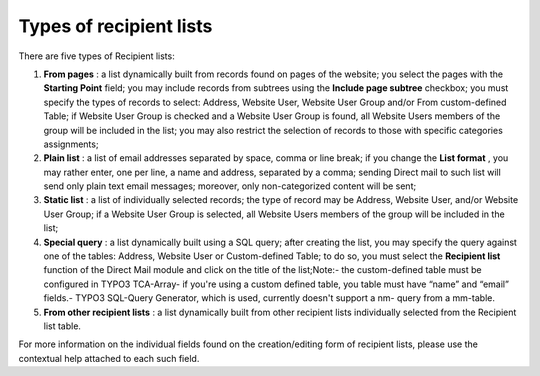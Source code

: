 ﻿

.. ==================================================
.. FOR YOUR INFORMATION
.. --------------------------------------------------
.. -*- coding: utf-8 -*- with BOM.

.. ==================================================
.. DEFINE SOME TEXTROLES
.. --------------------------------------------------
.. role::   underline
.. role::   typoscript(code)
.. role::   ts(typoscript)
   :class:  typoscript
.. role::   php(code)


Types of recipient lists
------------------------

There are five types of Recipient lists:

#. **From pages** : a list dynamically built from records found on pages
   of the website; you select the pages with the  **Starting Point**
   field; you may include records from subtrees using the  **Include page
   subtree** checkbox; you must specify the types of records to select:
   Address, Website User, Website User Group and/or From custom-defined
   Table; if Website User Group is checked and a Website User Group is
   found, all Website Users members of the group will be included in the
   list; you may also restrict the selection of records to those with
   specific categories assignments;

#. **Plain list** : a list of email addresses separated by space, comma
   or line break; if you change the  **List format** , you may rather
   enter, one per line, a name and address, separated by a comma; sending
   Direct mail to such list will send only plain text email messages;
   moreover, only non-categorized content will be sent;

#. **Static list** : a list of individually selected records; the type of
   record may be Address, Website User, and/or Website User Group; if a
   Website User Group is selected, all Website Users members of the group
   will be included in the list;

#. **Special query** : a list dynamically built using a SQL query; after
   creating the list, you may specify the query against one of the
   tables: Address, Website User or Custom-defined Table; to do so, you
   must select the  **Recipient list** function of the Direct Mail module
   and click on the title of the list;Note:- the custom-defined table
   must be configured in TYPO3 TCA-Array- if you're using a custom
   defined table, you table must have “name” and “email” fields.- TYPO3
   SQL-Query Generator, which is used, currently doesn't support a nm-
   query from a mm-table.

#. **From other recipient lists** : a list dynamically built from other
   recipient lists individually selected from the Recipient list table.

For more information on the individual fields found on the
creation/editing form of recipient lists, please use the contextual
help attached to each such field.


